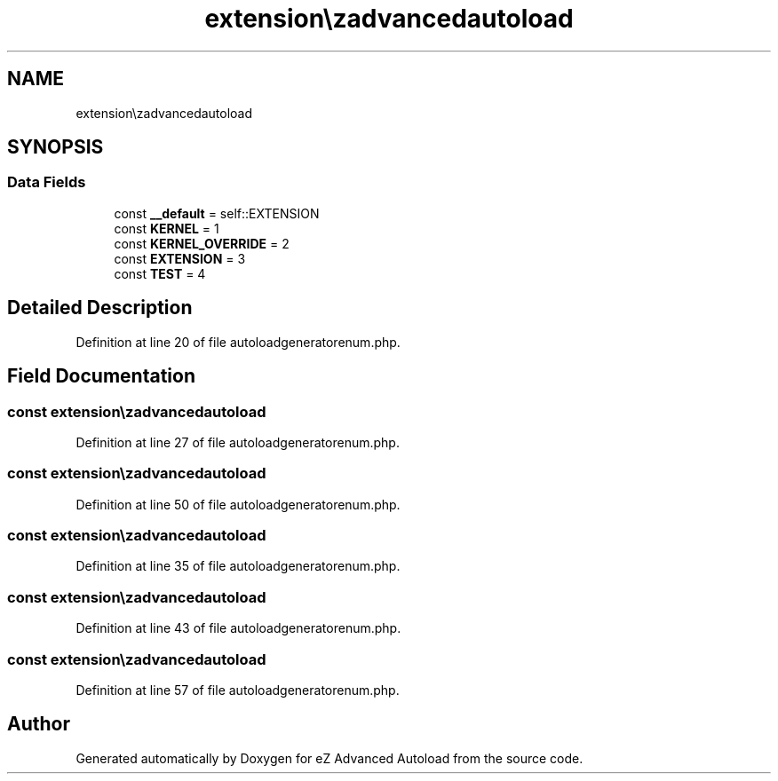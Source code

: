 .TH "extension\ezadvancedautoload\classes\enums\autoloadGeneratorEnum" 3 "Fri Mar 9 2012" "Version 1.0.0-RC" "eZ Advanced Autoload" \" -*- nroff -*-
.ad l
.nh
.SH NAME
extension\ezadvancedautoload\classes\enums\autoloadGeneratorEnum \- 
.SH SYNOPSIS
.br
.PP
.SS "Data Fields"

.in +1c
.ti -1c
.RI "const \fB__default\fP = self::EXTENSION"
.br
.ti -1c
.RI "const \fBKERNEL\fP = 1"
.br
.ti -1c
.RI "const \fBKERNEL_OVERRIDE\fP = 2"
.br
.ti -1c
.RI "const \fBEXTENSION\fP = 3"
.br
.ti -1c
.RI "const \fBTEST\fP = 4"
.br
.in -1c
.SH "Detailed Description"
.PP 
Definition at line 20 of file autoloadgeneratorenum\&.php\&.
.SH "Field Documentation"
.PP 
.SS "const \fBextension\\ezadvancedautoload\\classes\\enums\\autoloadGeneratorEnum::__default\fP = self::EXTENSION"

.PP
Definition at line 27 of file autoloadgeneratorenum\&.php\&.
.SS "const \fBextension\\ezadvancedautoload\\classes\\enums\\autoloadGeneratorEnum::EXTENSION\fP = 3"

.PP
Definition at line 50 of file autoloadgeneratorenum\&.php\&.
.SS "const \fBextension\\ezadvancedautoload\\classes\\enums\\autoloadGeneratorEnum::KERNEL\fP = 1"

.PP
Definition at line 35 of file autoloadgeneratorenum\&.php\&.
.SS "const \fBextension\\ezadvancedautoload\\classes\\enums\\autoloadGeneratorEnum::KERNEL_OVERRIDE\fP = 2"

.PP
Definition at line 43 of file autoloadgeneratorenum\&.php\&.
.SS "const \fBextension\\ezadvancedautoload\\classes\\enums\\autoloadGeneratorEnum::TEST\fP = 4"

.PP
Definition at line 57 of file autoloadgeneratorenum\&.php\&.

.SH "Author"
.PP 
Generated automatically by Doxygen for eZ Advanced Autoload from the source code\&.

